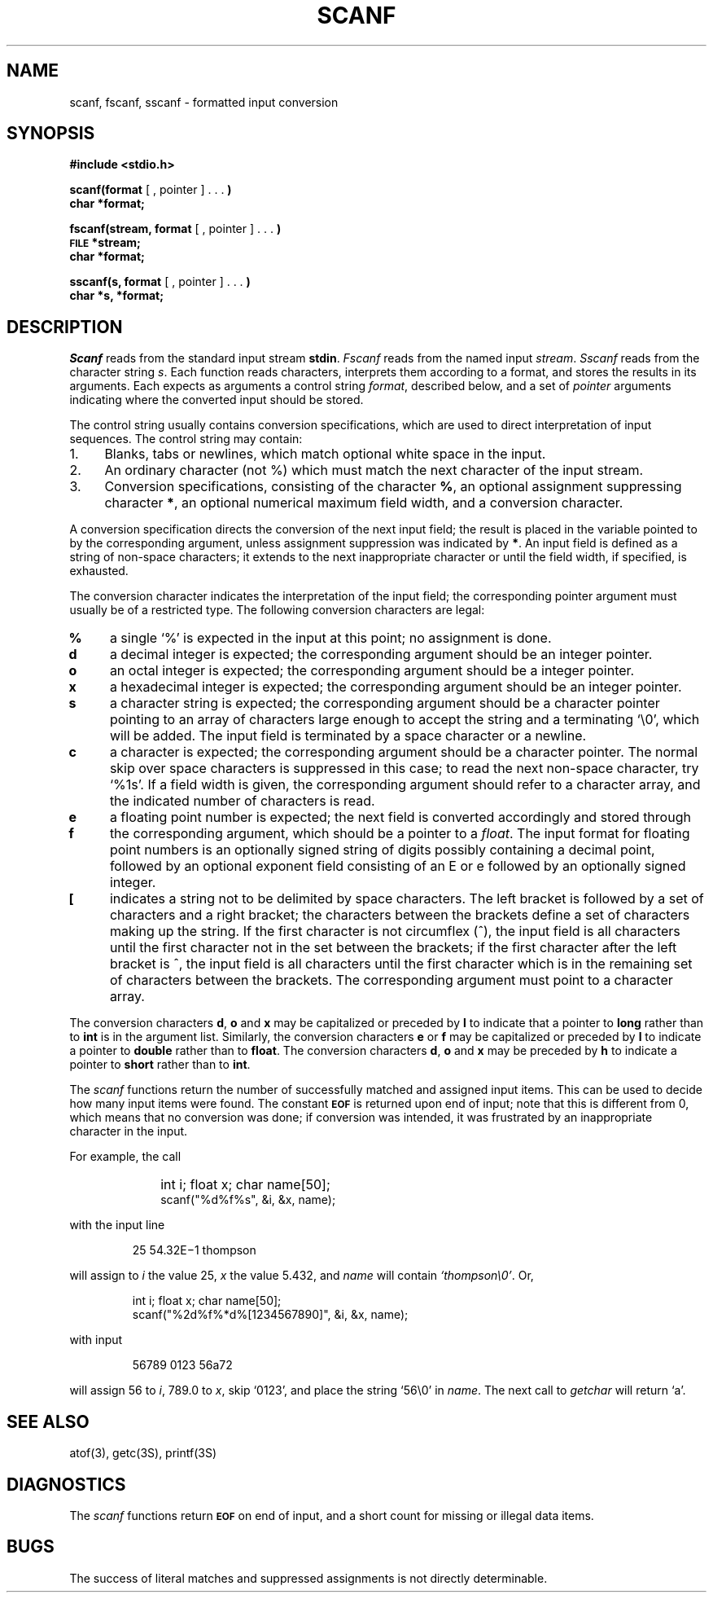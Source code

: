 .\"	@(#)scanf.3	6.1 (Berkeley) 5/15/85
.\"
.TH SCANF 3S  "May 15, 1985"
.AT 3
.SH NAME
scanf, fscanf, sscanf \- formatted input conversion
.SH SYNOPSIS
.B #include <stdio.h>
.PP
.B scanf(format
[ , pointer ] . . .
.B )
.br
.B char *format;
.PP
.B fscanf(stream, format
[ , pointer ] . . .
.B )
.br
.SM
.B FILE
.B *stream;
.br
.B char *format;
.PP
.B sscanf(s, format
[ , pointer ] . . .
.B )
.br
.B char *s, *format;
.SH DESCRIPTION
.I Scanf
reads from the standard input stream
.BR stdin .
.I Fscanf
reads from the named input
.IR stream .
.I Sscanf
reads from the character string
.IR s .
Each function reads characters, interprets
them according to a format, and stores the results in its arguments.
Each expects as arguments
a control string
.IR format ,
described below,
and a set of
.I pointer
arguments
indicating where the converted input should be stored.
.PP
The
control string
usually contains
conversion specifications, which are used to direct interpretation
of input sequences.
The control string may contain:
.TP 4
1.
Blanks, tabs or newlines,
which match optional white space in the input.
.TP 4
2.
An ordinary character (not %) which must match
the next character of the input stream.
.TP 4
3.
Conversion specifications, consisting of the
character
.BR % ,
an optional assignment suppressing character
.BR * ,
an optional numerical maximum field width, and a conversion
character.
.PP
A conversion specification directs the conversion of the
next input field; the result
is placed in the variable pointed to by the corresponding argument,
unless assignment suppression was
indicated by
.BR * .
An input field is defined as a string of non-space characters;
it extends to the next inappropriate character or until the field
width, if specified, is exhausted.
.PP
The conversion character indicates the interpretation of the
input field; the corresponding pointer argument must
usually be of a restricted type.
The following conversion characters are legal:
.TP 4
.B  %
a single `%' is expected
in the input at this point;
no assignment is done.
.TP 4
.B  d
a decimal integer is expected;
the corresponding argument should be an integer pointer.
.TP 4
.B  o
an octal integer is expected;
the corresponding argument should be a integer pointer.
.TP 4
.B  x
a hexadecimal integer is expected;
the corresponding argument should be an integer pointer.
.ti -0.2i
.TP 4
.B  s
a character string is expected;
the corresponding argument should be a character pointer
pointing to an array of characters large enough to accept the
string and a terminating `\e0', which will be added.
The input field is terminated by a space character
or a newline.
.TP 4
.B  c
a character is expected; the
corresponding argument should be a character pointer.
The normal skip over space characters is suppressed
in this case;
to read the next non-space character, try
`%1s'.
If a field width is given, the corresponding argument
should refer to a character array, and the
indicated number of characters is read.
.TP 4
\z\fBe\v'1'f\v'-1'\fR
a
floating point number is expected;
the next field is converted accordingly and stored through the
corresponding argument, which should be a pointer to a
.IR float .
The input format for
floating point numbers is
an optionally signed
string of digits
possibly containing a decimal point, followed by an optional
exponent field consisting of an E or e followed by an optionally signed integer.
.TP 4
.B  [
indicates a string not to be delimited by space characters.
The left bracket is followed by a set of characters and a right
bracket; the characters between the brackets define a set
of characters making up the string.
If the first character
is not circumflex (\|^\|), the input field
is all characters until the first character not in the set between
the brackets; if the first character
after the left bracket is ^, the input field is all characters
until the first character which is in the remaining set of characters
between the brackets.
The corresponding argument must point to a character array.
.PP
The conversion characters
.BR d ,
.B o
and
.B x
may be capitalized or preceded by
.B l
to indicate that a pointer to
.B long
rather than to
.B int
is in the argument list.
Similarly, the conversion characters
.B e
or
.B f
may be capitalized or
preceded by
.B l
to indicate a pointer to 
.B double
rather than to 
.BR float .
The conversion characters
.BR d ,
.B o
and
.B x
may be preceded by
.B h
to indicate a pointer to
.B short
rather than to
.BR int .
.PP
The
.I scanf
functions return the number of successfully matched and assigned input
items.
This can be used to decide how many input items were found.
The constant
.SM
.B EOF
is returned upon end of input; note that this is different
from 0, which means that no conversion was done;
if conversion was intended, it was frustrated by an
inappropriate character in the input.
.PP
For example, the call
.IP "" 10
int i; float x; char name[50];
.br
scanf("%d%f%s", &i, &x, name);
.PP
with the input line
.IP
25   54.32E\(mi1  thompson
.PP
will assign to
.I i
the value
25,
.I x
the value 5.432, and
.I name
will contain
.IR `thompson\e0' .
Or,
.IP
int i; float x; char name[50];
.br
scanf("%2d%f%*d%[1234567890]", &i, &x, name);
.PP
with input
.IP
56789 0123 56a72
.PP
will assign 56 to
.IR i ,
789.0 to
.IR x ,
skip `0123',
and place the string `56\e0' in
.IR name .
The next call to
.I getchar
will return `a'.
.SH "SEE ALSO"
atof(3),
getc(3S),
printf(3S)
.SH DIAGNOSTICS
The 
.I scanf
functions return
.SM
.B EOF
on end of input,
and a short count for missing or illegal data items.
.SH BUGS
The success of literal matches and suppressed
assignments is not directly
determinable.
